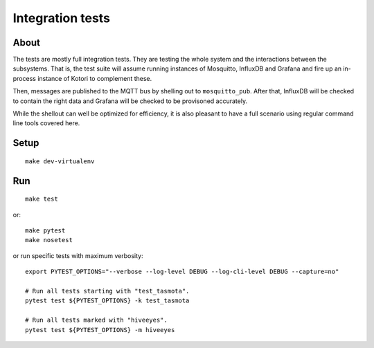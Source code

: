 #################
Integration tests
#################

*****
About
*****
The tests are mostly full integration tests. They are testing the whole system
and the interactions between the subsystems. That is, the test suite will assume
running instances of Mosquitto, InfluxDB and Grafana and fire up an in-process
instance of Kotori to complement these.

Then, messages are published to the MQTT bus by shelling out to ``mosquitto_pub``.
After that, InfluxDB will be checked to contain the right data and Grafana will
be checked to be provisoned accurately.

While the shellout can well be optimized for efficiency, it is also pleasant
to have a full scenario using regular command line tools covered here.


*****
Setup
*****
::

    make dev-virtualenv


***
Run
***
::

    make test

or::

    make pytest
    make nosetest

or run specific tests with maximum verbosity::

    export PYTEST_OPTIONS="--verbose --log-level DEBUG --log-cli-level DEBUG --capture=no"

    # Run all tests starting with "test_tasmota".
    pytest test ${PYTEST_OPTIONS} -k test_tasmota

    # Run all tests marked with "hiveeyes".
    pytest test ${PYTEST_OPTIONS} -m hiveeyes
